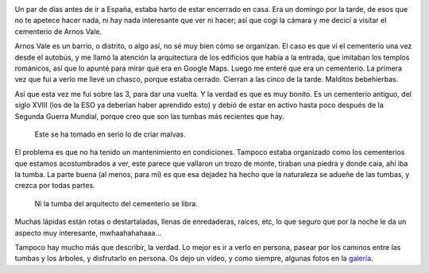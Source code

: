 .. title: El Cementerio de Arnos Vale
.. slug: el-cementerio-de-arnos-vale
.. date: 2016-05-29 20:12:06 UTC+01:00
.. tags: cementerio, arnos vale, bristol
.. category: turismo
.. link:
.. description: Un paseo interesante por el cementerio de Arnos Vale.
.. type: text

.. image:: /galleries/arnos-vale-cemetery/ArnosVale_07.jpg
   :align: center
   :width: 50%

Un par de días antes de ir a España, estaba harto de estar encerrado
en casa. Era un domingo por la tarde, de esos que no te apetece hacer
nada, ni hay nada interesante que ver ni hacer; así que cogí la cámara
y me decicí a visitar el cementerio de Arnos Vale.

.. TEASER_END

Arnos Vale es un barrio, o distrito, o algo así, no sé muy bien cómo
se organizan. El caso es que ví el cementerio una vez desde el
autobús, y me llamó la atención la arquitectura de los edificios que
había a la entrada, que imitaban los templos románicos, así que lo
apunté para mirar qué era en Google Maps. Luego me enteré que era un
cementerio. La primera vez que fui a verlo me llevé un chasco, porque
estaba cerrado. Cierran a las cinco de la tarde. Malditos bebehierbas.

Así que esta vez me fui sobre las 3, para dar una vuelta. Y la verdad
es que es muy bonito. Es un cementerio antiguo, del siglo XVIII (los
de la ESO ya deberían haber aprendido esto) y debió de estar en activo
hasta poco después de la Segunda Guerra Mundial, porque creo que son
las tumbas más recientes que hay.

.. figure:: /galleries/arnos-vale-cemetery/ArnosVale_20.jpg

   Este se ha tomado en serio lo de criar malvas.

El problema es que no ha tenido un mantenimiento en
condiciones. Tampoco estaba organizado como los cementerios que
estamos acostumbrados a ver, este parece que vallaron un trozo de
monte, tiraban una piedra y donde caía, ahí iba la tumba. La parte
buena (al menos, para mí) es que esa dejadez ha hecho que la
naturaleza se adueñe de las tumbas, y crezca por todas partes.

.. figure:: /galleries/arnos-vale-cemetery/ArnosVale_28.jpg

   Ni la tumba del arquitecto del cementerio se libra.

Muchas lápidas están rotas o destartaladas, llenas de enredaderas,
raíces, etc, lo que seguro que por la noche le da un aspecto muy
interesante, mwhaahahahaaa…

Tampoco hay mucho más que describir, la verdad. Lo mejor es ir a verlo
en persona, pasear por los caminos entre las tumbas y los árboles, y
disfrutarlo en persona. Os dejo un vídeo, y como siempre, algunas
fotos en la galería_.

.. _galería: /galleries/arnos-vale-cemetery/
.. youtube:: Mkn8ieBKET4
